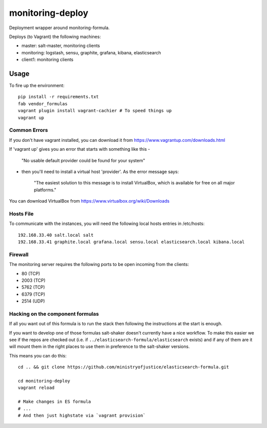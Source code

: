monitoring-deploy
=================

Deployment wrapper around monitoring-formula.

Deploys (to Vagrant) the following machines:

* master: salt-master, monitoring clients
* monitoring: logstash, sensu, graphite, grafana, kibana, elasticsearch
* client1: monitoring clients

Usage
-----

To fire up the environment::

    pip install -r requirements.txt
    fab vendor_formulas
    vagrant plugin install vagrant-cachier # To speed things up
    vagrant up

Common Errors
~~~~~~~~~~~~~

If you don't have vagrant installed, you can download it from https://www.vagrantup.com/downloads.html

If 'vagrant up' gives you an error that starts with something like this -

    "No usable default provider could be found for your system"

- then you'll need to install a virtual host 'provider'. As the error message says:

    "The easiest solution to this message is to install VirtualBox, which is available for free on all major platforms."

You can download VirtualBox from https://www.virtualbox.org/wiki/Downloads


Hosts File
~~~~~~~~~~

To communicate with the instances, you will need the following local hosts entries in /etc/hosts::

    192.168.33.40 salt.local salt
    192.168.33.41 graphite.local grafana.local sensu.local elasticsearch.local kibana.local

Firewall
~~~~~~~~

The monitoring server requires the following ports to be open incoming from the clients:

* 80 (TCP)
* 2003 (TCP)
* 5762 (TCP)
* 6379 (TCP)
* 2514 (UDP)

Hacking on the component formulas
~~~~~~~~~~~~~~~~~~~~~~~~~~~~~~~~~

If all you want out of this formula is to run the stack then following the
instructions at the start is enough.

If you want to develop one of those formulas salt-shaker doesn't currently have
a nice workflow. To make this easier we see if the repos are checked out (i.e.
if ``../elasticsearch-formula/elasticsearch`` exists) and if any of them
are it will mount them in the right places to use them in preference to the
salt-shaker versions.

This means you can do this::

    cd .. && git clone https://github.com/ministryofjustice/elasticsearch-formula.git

    cd monitoring-deploy
    vagrant reload

    # Make changes in ES formula
    # ...
    # And then just highstate via `vagrant provision`


